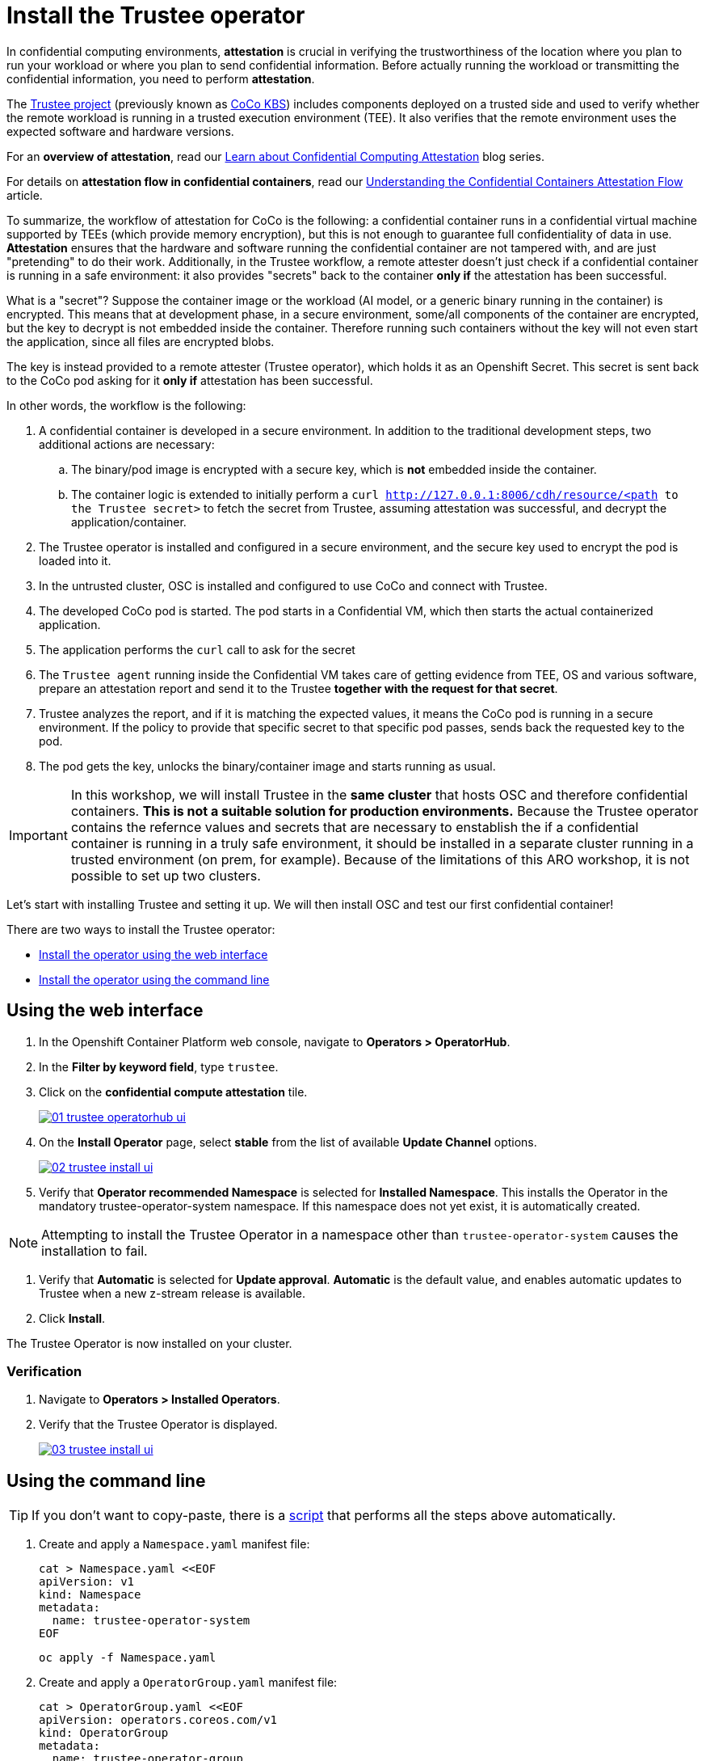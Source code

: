 = Install the Trustee operator

In confidential computing environments, *attestation* is crucial in verifying the trustworthiness of the location where you plan to run your workload or where you plan to send confidential information. Before actually running the workload or transmitting the confidential information, you need to perform **attestation**.

The https://github.com/confidential-containers/trustee[Trustee project, window=blank] (previously known as https://github.com/confidential-containers/kbs[CoCo KBS, window=blank]) includes components deployed on a trusted side and used to verify whether the remote workload is running in a trusted execution environment (TEE). It also verifies that the remote environment uses the expected software and hardware versions.

For an **overview of attestation**, read our https://www.redhat.com/en/blog/learn-about-confidential-containers[Learn about Confidential Computing Attestation, window=blank] blog series.

For details on **attestation flow in confidential containers**, read our https://www.redhat.com/en/blog/understanding-confidential-containers-attestation-flow[Understanding the Confidential Containers Attestation Flow, window=blank] article.

To summarize, the workflow of attestation for CoCo is the following: a confidential container runs in a confidential virtual machine supported by TEEs (which provide memory encryption), but this is not enough to guarantee full confidentiality of data in use. **Attestation** ensures that the hardware and software running the confidential container are not tampered with, and are just "pretending" to do their work. Additionally, in the Trustee workflow, a remote attester doesn't just check if a confidential container is running in a safe environment: it also provides "secrets" back to the container **only if** the attestation has been successful.

What is a "secret"? Suppose the container image or the workload (AI model, or a generic binary running in the container) is encrypted. This means that at development phase, in a secure environment, some/all components of the container are encrypted, but the key to decrypt is not embedded inside the container. Therefore running such containers without the key will not even start the application, since all files are encrypted blobs.

The key is instead provided to a remote attester (Trustee operator), which holds it as an Openshift Secret. This secret is sent back to the CoCo pod asking for it **only if** attestation has been successful.

In other words, the workflow is the following:

. A confidential container is developed in a secure environment. In addition to the traditional development steps, two additional actions are necessary:
.. The binary/pod image is encrypted with a secure key, which is **not** embedded inside the container.
.. The container logic is extended to initially perform a `curl http://127.0.0.1:8006/cdh/resource/<path to the Trustee secret>` to fetch the secret from Trustee, assuming attestation was successful, and decrypt the application/container.
. The Trustee operator is installed and configured in a secure environment, and the secure key used to encrypt the pod is loaded into it.
. In the untrusted cluster, OSC is installed and configured to use CoCo and connect with Trustee.
. The developed CoCo pod is started. The pod starts in a Confidential VM, which then starts the actual containerized application.
. The application performs the `curl` call to ask for the secret
. The `Trustee agent` running inside the Confidential VM takes care of getting evidence from TEE, OS and various software, prepare an attestation report and send it to the Trustee **together with the request for that secret**.
. Trustee analyzes the report, and if it is matching the expected values, it means the CoCo pod is running in a secure environment. If the policy to provide that specific secret to that specific pod passes, sends back the requested key to the pod.
. The pod gets the key, unlocks the binary/container image and starts running as usual.

IMPORTANT: In this workshop, we will install Trustee in the **same cluster** that hosts OSC and therefore confidential containers. **This is not a suitable solution for production environments.**
Because the Trustee operator contains the refernce values and secrets that are necessary to enstablish the if a confidential container is running in a truly safe environment, it should be installed in a separate cluster running in a trusted environment (on prem, for example). Because of the limitations of this ARO workshop, it is not possible to set up two clusters.

Let's start with installing Trustee and setting it up. We will then install OSC and test our first confidential container!

There are two ways to install the Trustee operator:

* xref:01-install-trustee.adoc#twebui[Install the operator using the web interface]
* xref:01-install-trustee.adoc#tcmdline[Install the operator using the command line]

[#twebui]
== Using the web interface

. In the Openshift Container Platform web console, navigate to **Operators > OperatorHub**.

. In the **Filter by keyword field**, type `trustee`.

. Click on the **confidential compute attestation** tile.
+
image::01-trustee-operatorhub-ui.png[link=self, window=blank]

. On the **Install Operator** page, select **stable** from the list of available **Update Channel** options.
+
image::02-trustee-install-ui.png[link=self, window=blank]

. Verify that **Operator recommended Namespace** is selected for **Installed Namespace**. This installs the Operator in the mandatory trustee-operator-system namespace. If this namespace does not yet exist, it is automatically created.

NOTE: Attempting to install the Trustee Operator in a namespace other than `trustee-operator-system` causes the installation to fail.

. Verify that **Automatic** is selected for **Update approval**. **Automatic** is the default value, and enables automatic updates to Trustee when a new z-stream release is available.

. Click **Install**.

The Trustee Operator is now installed on your cluster.

=== Verification

. Navigate to **Operators > Installed Operators**.

. Verify that the Trustee Operator is displayed.
+
image::03-trustee-install-ui.png[link=self, window=blank]

[#tcmdline]
== Using the command line

TIP: If you don't want to copy-paste, there is a xref:01-install-osc.adoc#scripts[script] that performs all the steps above automatically.

. Create and apply a `Namespace.yaml` manifest file:
+
[source,sh,role=execute]
----
cat > Namespace.yaml <<EOF
apiVersion: v1
kind: Namespace
metadata:
  name: trustee-operator-system
EOF
----
+
[source,sh,role=execute]
----
oc apply -f Namespace.yaml
----

. Create and apply a `OperatorGroup.yaml` manifest file:
+
[source,sh,role=execute]
----
cat > OperatorGroup.yaml <<EOF
apiVersion: operators.coreos.com/v1
kind: OperatorGroup
metadata:
  name: trustee-operator-group
  namespace: trustee-operator-system
spec:
  targetNamespaces:
  - trustee-operator-system
EOF
----
+
[source,sh,role=execute]
----
oc apply -f OperatorGroup.yaml
----

. Create and apply a `Subscription.yaml` manifest file:
+
[source,sh,role=execute]
----
cat > Subscription.yaml <<EOF
apiVersion: operators.coreos.com/v1alpha1
kind: Subscription
metadata:
  name: trustee-operator
  namespace: trustee-operator-system
spec:
  channel: stable
  installPlanApproval: Automatic
  name: trustee-operator
  source: redhat-operators
  sourceNamespace: openshift-marketplace
  startingCSV: trustee-operator.v0.2.0
EOF
----
+
NOTE: You can change the operator version by changing the `startingCSV` field in the `Subscription.yaml` file.
+
[source,sh,role=execute]
----
oc apply -f Subscription.yaml
----

=== Verification
Ensure that the Operator is correctly installed by running the following command and checking that the `PHASE` is in `Succeeded` state:
[source,sh,role=execute]
----
oc get csv -n trustee-operator-system
----

**Example output**
[source,texinfo,subs="attributes"]
----
NAME                      DISPLAY                            VERSION   REPLACES   PHASE
trustee-operator.v0.2.0   confidential compute attestation   0.2.0                Succeeded
----

[#scripts]
=== Scripted way
Avoid copy-pasting all steps above and do it in one step:
NOTE: You can change the operator version by changing the `startingCSV` field under the `Subscription` resource type.
[source,sh,role=execute]
----
oc apply -f-<<EOF
---
apiVersion: v1
kind: Namespace
metadata:
  name: trustee-operator-system
---
apiVersion: operators.coreos.com/v1
kind: OperatorGroup
metadata:
  name: trustee-operator-group
  namespace: trustee-operator-system
spec:
  targetNamespaces:
  - trustee-operator-system
---
apiVersion: operators.coreos.com/v1alpha1
kind: Subscription
metadata:
  name: trustee-operator
  namespace: trustee-operator-system
spec:
  channel: stable
  installPlanApproval: Automatic
  name: trustee-operator
  source: redhat-operators
  sourceNamespace: openshift-marketplace
  startingCSV: trustee-operator.v0.2.0
EOF
----

=== Verification
Ensure that the Operator is correctly installed by running the following command and checking that the `PHASE` is in `Succeeded` state:
[source,sh,role=execute]
----
watch oc get csv -n trustee-operator-system
----
